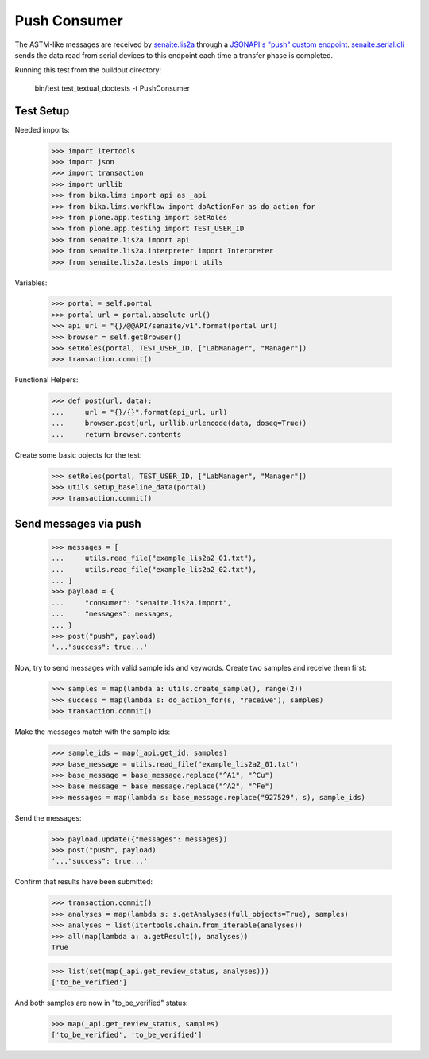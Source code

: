 Push Consumer
-------------

The ASTM-like messages are received by `senaite.lis2a`_ through a
`JSONAPI's "push" custom endpoint`_. `senaite.serial.cli`_ sends the data read
from serial devices to this endpoint each time a transfer phase is completed.

Running this test from the buildout directory:

    bin/test test_textual_doctests -t PushConsumer

Test Setup
~~~~~~~~~~

Needed imports:

    >>> import itertools
    >>> import json
    >>> import transaction
    >>> import urllib
    >>> from bika.lims import api as _api
    >>> from bika.lims.workflow import doActionFor as do_action_for
    >>> from plone.app.testing import setRoles
    >>> from plone.app.testing import TEST_USER_ID
    >>> from senaite.lis2a import api
    >>> from senaite.lis2a.interpreter import Interpreter
    >>> from senaite.lis2a.tests import utils

Variables:

    >>> portal = self.portal
    >>> portal_url = portal.absolute_url()
    >>> api_url = "{}/@@API/senaite/v1".format(portal_url)
    >>> browser = self.getBrowser()
    >>> setRoles(portal, TEST_USER_ID, ["LabManager", "Manager"])
    >>> transaction.commit()

Functional Helpers:

    >>> def post(url, data):
    ...     url = "{}/{}".format(api_url, url)
    ...     browser.post(url, urllib.urlencode(data, doseq=True))
    ...     return browser.contents

Create some basic objects for the test:

    >>> setRoles(portal, TEST_USER_ID, ["LabManager", "Manager"])
    >>> utils.setup_baseline_data(portal)
    >>> transaction.commit()


Send messages via push
~~~~~~~~~~~~~~~~~~~~~~~

    >>> messages = [
    ...     utils.read_file("example_lis2a2_01.txt"),
    ...     utils.read_file("example_lis2a2_02.txt"),
    ... ]
    >>> payload = {
    ...     "consumer": "senaite.lis2a.import",
    ...     "messages": messages,
    ... }
    >>> post("push", payload)
    '..."success": true...'

Now, try to send messages with valid sample ids and keywords. Create two
samples and receive them first:

    >>> samples = map(lambda a: utils.create_sample(), range(2))
    >>> success = map(lambda s: do_action_for(s, "receive"), samples)
    >>> transaction.commit()

Make the messages match with the sample ids:

    >>> sample_ids = map(_api.get_id, samples)
    >>> base_message = utils.read_file("example_lis2a2_01.txt")
    >>> base_message = base_message.replace("^A1", "^Cu")
    >>> base_message = base_message.replace("^A2", "^Fe")
    >>> messages = map(lambda s: base_message.replace("927529", s), sample_ids)

Send the messages:

    >>> payload.update({"messages": messages})
    >>> post("push", payload)
    '..."success": true...'

Confirm that results have been submitted:

    >>> transaction.commit()
    >>> analyses = map(lambda s: s.getAnalyses(full_objects=True), samples)
    >>> analyses = list(itertools.chain.from_iterable(analyses))
    >>> all(map(lambda a: a.getResult(), analyses))
    True

    >>> list(set(map(_api.get_review_status, analyses)))
    ['to_be_verified']

And both samples are now in "to_be_verified" status:

    >>> map(_api.get_review_status, samples)
    ['to_be_verified', 'to_be_verified']


.. Links

.. _senaite.lis2a: https://pypi.python.org/pypi/senaite.lis2a
.. _JSONAPI's "push" custom endpoint: https://senaitejsonapi.readthedocs.io/en/latest/extend.html#push-endpoint-custom-jobs
.. _senaite.serial.cli: https://pypi.python.org/pypi/senaite.serial.cli

